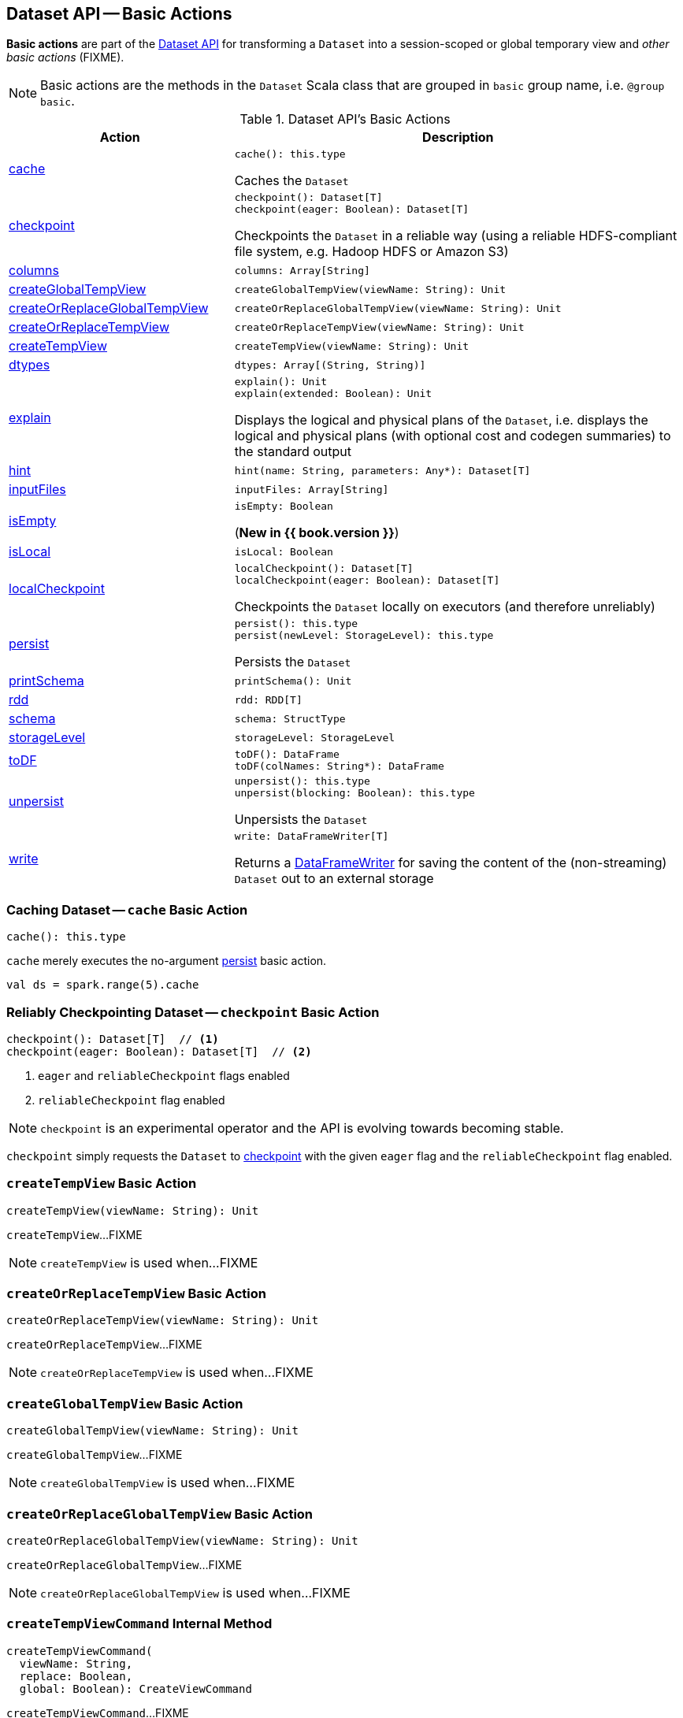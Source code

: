== Dataset API -- Basic Actions

*Basic actions* are part of the <<spark-sql-dataset-operators.adoc#, Dataset API>> for transforming a `Dataset` into a session-scoped or global temporary view and _other basic actions_ (FIXME).

NOTE: Basic actions are the methods in the `Dataset` Scala class that are grouped in `basic` group name, i.e. `@group basic`.

[[methods]]
.Dataset API's Basic Actions
[cols="1,2",options="header",width="100%"]
|===
| Action
| Description

| <<cache, cache>>
a|

[source, scala]
----
cache(): this.type
----

Caches the `Dataset`

| <<checkpoint, checkpoint>>
a|

[source, scala]
----
checkpoint(): Dataset[T]
checkpoint(eager: Boolean): Dataset[T]
----

Checkpoints the `Dataset` in a reliable way (using a reliable HDFS-compliant file system, e.g. Hadoop HDFS or Amazon S3)

| <<columns, columns>>
a|

[source, scala]
----
columns: Array[String]
----

| <<createGlobalTempView, createGlobalTempView>>
a|

[source, scala]
----
createGlobalTempView(viewName: String): Unit
----

| <<createOrReplaceGlobalTempView, createOrReplaceGlobalTempView>>
a|

[source, scala]
----
createOrReplaceGlobalTempView(viewName: String): Unit
----

| <<createOrReplaceTempView, createOrReplaceTempView>>
a|

[source, scala]
----
createOrReplaceTempView(viewName: String): Unit
----

| <<createTempView, createTempView>>
a|

[source, scala]
----
createTempView(viewName: String): Unit
----

| <<dtypes, dtypes>>
a|

[source, scala]
----
dtypes: Array[(String, String)]
----

| <<explain, explain>>
a|

[source, scala]
----
explain(): Unit
explain(extended: Boolean): Unit
----

Displays the logical and physical plans of the `Dataset`, i.e. displays the logical and physical plans (with optional cost and codegen summaries) to the standard output

| <<hint, hint>>
a|

[source, scala]
----
hint(name: String, parameters: Any*): Dataset[T]
----

| <<inputFiles, inputFiles>>
a|

[source, scala]
----
inputFiles: Array[String]
----

| <<isEmpty, isEmpty>>
a|

[source, scala]
----
isEmpty: Boolean
----

(*New in {{ book.version }}*)

| <<isLocal, isLocal>>
a|

[source, scala]
----
isLocal: Boolean
----

| <<localCheckpoint, localCheckpoint>>
a|

[source, scala]
----
localCheckpoint(): Dataset[T]
localCheckpoint(eager: Boolean): Dataset[T]
----

Checkpoints the `Dataset` locally on executors (and therefore unreliably)

| <<persist, persist>>
a|

[source, scala]
----
persist(): this.type
persist(newLevel: StorageLevel): this.type
----

Persists the `Dataset`

| <<printSchema, printSchema>>
a|

[source, scala]
----
printSchema(): Unit
----

| <<rdd, rdd>>
a|

[source, scala]
----
rdd: RDD[T]
----

| <<schema, schema>>
a|

[source, scala]
----
schema: StructType
----

| <<storageLevel, storageLevel>>
a|

[source, scala]
----
storageLevel: StorageLevel
----

| <<toDF, toDF>>
a|

[source, scala]
----
toDF(): DataFrame
toDF(colNames: String*): DataFrame
----

| <<unpersist, unpersist>>
a|

[source, scala]
----
unpersist(): this.type
unpersist(blocking: Boolean): this.type
----

Unpersists the `Dataset`

| <<write, write>>
a|

[source, scala]
----
write: DataFrameWriter[T]
----

Returns a <<spark-sql-DataFrameWriter.adoc#, DataFrameWriter>> for saving the content of the (non-streaming) `Dataset` out to an external storage
|===

=== [[cache]] Caching Dataset -- `cache` Basic Action

[source, scala]
----
cache(): this.type
----

`cache` merely executes the no-argument <<spark-sql-dataset-operators.adoc#persist, persist>> basic action.

[source, scala]
----
val ds = spark.range(5).cache
----

=== [[checkpoint]] Reliably Checkpointing Dataset -- `checkpoint` Basic Action

[source, scala]
----
checkpoint(): Dataset[T]  // <1>
checkpoint(eager: Boolean): Dataset[T]  // <2>
----
<1> `eager` and `reliableCheckpoint` flags enabled
<2> `reliableCheckpoint` flag enabled

NOTE: `checkpoint` is an experimental operator and the API is evolving towards becoming stable.

`checkpoint` simply requests the `Dataset` to <<checkpoint-internal, checkpoint>> with the given `eager` flag and the `reliableCheckpoint` flag enabled.

=== [[createTempView]] `createTempView` Basic Action

[source, scala]
----
createTempView(viewName: String): Unit
----

`createTempView`...FIXME

NOTE: `createTempView` is used when...FIXME

=== [[createOrReplaceTempView]] `createOrReplaceTempView` Basic Action

[source, scala]
----
createOrReplaceTempView(viewName: String): Unit
----

`createOrReplaceTempView`...FIXME

NOTE: `createOrReplaceTempView` is used when...FIXME

=== [[createGlobalTempView]] `createGlobalTempView` Basic Action

[source, scala]
----
createGlobalTempView(viewName: String): Unit
----

`createGlobalTempView`...FIXME

NOTE: `createGlobalTempView` is used when...FIXME

=== [[createOrReplaceGlobalTempView]] `createOrReplaceGlobalTempView` Basic Action

[source, scala]
----
createOrReplaceGlobalTempView(viewName: String): Unit
----

`createOrReplaceGlobalTempView`...FIXME

NOTE: `createOrReplaceGlobalTempView` is used when...FIXME

=== [[createTempViewCommand]] `createTempViewCommand` Internal Method

[source, scala]
----
createTempViewCommand(
  viewName: String,
  replace: Boolean,
  global: Boolean): CreateViewCommand
----

`createTempViewCommand`...FIXME

NOTE: `createTempViewCommand` is used when the following `Dataset` operators are used: <<spark-sql-dataset-operators.adoc#createTempView, Dataset.createTempView>>, <<spark-sql-dataset-operators.adoc#createOrReplaceTempView, Dataset.createOrReplaceTempView>>, <<spark-sql-dataset-operators.adoc#createGlobalTempView, Dataset.createGlobalTempView>> and <<spark-sql-dataset-operators.adoc#createOrReplaceGlobalTempView, Dataset.createOrReplaceGlobalTempView>>.

=== [[explain]] Displaying Logical and Physical Plans, Their Cost and Codegen -- `explain` Basic Action

[source, scala]
----
explain(): Unit // <1>
explain(extended: Boolean): Unit
----
<1> Turns the `extended` flag on

`explain` prints the link:spark-sql-LogicalPlan.adoc[logical] and (with `extended` flag enabled) link:spark-sql-SparkPlan.adoc[physical] plans, their cost and codegen to the console.

TIP: Use `explain` to review the structured queries and optimizations applied.

Internally, `explain` creates a link:spark-sql-LogicalPlan-ExplainCommand.adoc[ExplainCommand] logical command and requests `SessionState` to link:spark-sql-SessionState.adoc#executePlan[execute it] (to get a link:spark-sql-QueryExecution.adoc[QueryExecution] back).

NOTE: `explain` uses link:spark-sql-LogicalPlan-ExplainCommand.adoc[ExplainCommand] logical command that, when link:spark-sql-LogicalPlan-ExplainCommand.adoc#run[executed], gives different text representations of link:spark-sql-QueryExecution.adoc[QueryExecution] (for the Dataset's link:spark-sql-LogicalPlan.adoc[LogicalPlan]) depending on the flags (e.g. extended, codegen, and cost which are disabled by default).

`explain` then requests `QueryExecution` for the link:spark-sql-QueryExecution.adoc#executedPlan[optimized physical query plan] and link:spark-sql-SparkPlan.adoc#executeCollect[collects the records] (as link:spark-sql-InternalRow.adoc[InternalRow] objects).

[NOTE]
====
`explain` uses Dataset's link:spark-sql-Dataset.adoc#sparkSession[SparkSession] to link:spark-sql-SparkSession.adoc#sessionState[access the current `SessionState`].
====

In the end, `explain` goes over the `InternalRow` records and converts them to lines to display to console.

NOTE: `explain` "converts" an `InternalRow` record to a line using link:spark-sql-InternalRow.adoc#getString[getString] at position `0`.

TIP: If you are serious about query debugging you could also use the link:spark-sql-debugging-query-execution.adoc[Debugging Query Execution facility].

[source, scala]
----
scala> spark.range(10).explain(extended = true)
== Parsed Logical Plan ==
Range (0, 10, step=1, splits=Some(8))

== Analyzed Logical Plan ==
id: bigint
Range (0, 10, step=1, splits=Some(8))

== Optimized Logical Plan ==
Range (0, 10, step=1, splits=Some(8))

== Physical Plan ==
*Range (0, 10, step=1, splits=Some(8))
----

=== [[hint]] Specifying Hint -- `hint` Basic Action

[source, scala]
----
hint(name: String, parameters: Any*): Dataset[T]
----

`hint` operator is part of link:spark-sql-hint-framework.adoc[Hint Framework] to specify a *hint* (by `name` and `parameters`) for a `Dataset`.

Internally, `hint` simply attaches link:spark-sql-LogicalPlan-UnresolvedHint.adoc[UnresolvedHint] unary logical operator to an "analyzed" `Dataset` (i.e. the link:spark-sql-Dataset.adoc#logicalPlan[analyzed logical plan] of a `Dataset`).

[source, scala]
----
val ds = spark.range(3)
val plan = ds.queryExecution.logical
scala> println(plan.numberedTreeString)
00 Range (0, 3, step=1, splits=Some(8))

// Attach a hint
val dsHinted = ds.hint("myHint", 100, true)
val plan = dsHinted.queryExecution.logical
scala> println(plan.numberedTreeString)
00 'UnresolvedHint myHint, [100, true]
01 +- Range (0, 3, step=1, splits=Some(8))
----

NOTE: `hint` adds an <<spark-sql-LogicalPlan-UnresolvedHint.adoc#, UnresolvedHint>> unary logical operator to an analyzed logical plan that indirectly triggers link:spark-sql-QueryExecution.adoc#analyzed[analysis phase] that executes link:spark-sql-LogicalPlan-Command.adoc[logical commands] and their unions as well as resolves all hints that have already been added to a logical plan.

[source, scala]
----
// FIXME Demo with UnresolvedHint
----

=== [[localCheckpoint]] Locally Checkpointing Dataset -- `localCheckpoint` Basic Action

[source, scala]
----
localCheckpoint(): Dataset[T] // <1>
localCheckpoint(eager: Boolean): Dataset[T]
----
<1> `eager` flag enabled

`localCheckpoint` simply uses <<checkpoint, Dataset.checkpoint>> operator with the input `eager` flag and `reliableCheckpoint` flag disabled (`false`).

=== [[checkpoint-internal]] `checkpoint` Internal Method

[source, scala]
----
checkpoint(eager: Boolean, reliableCheckpoint: Boolean): Dataset[T]
----

`checkpoint` requests link:spark-sql-Dataset.adoc#queryExecution[QueryExecution] (of the `Dataset`) to link:spark-sql-QueryExecution.adoc#toRdd[generate an RDD of internal binary rows] (aka `internalRdd`) and then requests the RDD to make a copy of all the rows (by adding a `MapPartitionsRDD`).

Depending on `reliableCheckpoint` flag, `checkpoint` marks the RDD for (reliable) checkpointing (`true`) or local checkpointing (`false`).

With `eager` flag on, `checkpoint` counts the number of records in the RDD (by executing `RDD.count`) that gives the effect of immediate eager checkpointing.

`checkpoint` requests link:spark-sql-Dataset.adoc#queryExecution[QueryExecution] (of the `Dataset`) for link:spark-sql-QueryExecution.adoc#executedPlan[optimized physical query plan] (the plan is used to get the link:spark-sql-SparkPlan.adoc#outputPartitioning[outputPartitioning] and link:spark-sql-SparkPlan.adoc#outputOrdering[outputOrdering] for the result `Dataset`).

In the end, `checkpoint` link:spark-sql-Dataset.adoc#ofRows[creates a DataFrame] with a new link:spark-sql-LogicalPlan-LogicalRDD.adoc#creating-instance[logical plan node for scanning data from an RDD of InternalRows] (`LogicalRDD`).

NOTE: `checkpoint` is used in the `Dataset` <<spark-sql-Dataset-untyped-transformations.adoc#, untyped transformations>>, i.e. <<spark-sql-Dataset-untyped-transformations.adoc#checkpoint, checkpoint>> and <<spark-sql-Dataset-untyped-transformations.adoc#localCheckpoint, localCheckpoint>>.

=== [[persist]] Persisting Dataset -- `persist` Basic Action

[source, scala]
----
persist(): this.type
persist(newLevel: StorageLevel): this.type
----

`persist` caches the `Dataset` using the default storage level `MEMORY_AND_DISK` or `newLevel` and returns it.

Internally, `persist` requests `CacheManager` to link:spark-sql-CacheManager.adoc#cacheQuery[cache the structured query] (that is accessible through link:spark-sql-SharedState.adoc[SharedState] of the current link:spark-sql-SparkSession.adoc[SparkSession]).

CAUTION: FIXME

=== [[rdd]] Generating RDD of Internal Binary Rows -- `rdd` Basic Action

[source, scala]
----
rdd: RDD[T]
----

Whenever you are in need to convert a `Dataset` into a `RDD`, executing `rdd` method gives you the RDD of the proper input object type (not link:spark-sql-DataFrame.adoc#features[Row as in DataFrames]) that sits behind the `Dataset`.

[source, scala]
----
scala> val rdd = tokens.rdd
rdd: org.apache.spark.rdd.RDD[Token] = MapPartitionsRDD[11] at rdd at <console>:30
----

Internally, it looks link:spark-sql-ExpressionEncoder.adoc[ExpressionEncoder] (for the `Dataset`) up and accesses the `deserializer` expression. That gives the link:spark-sql-DataType.adoc[DataType] of the result of evaluating the expression.

NOTE: A deserializer expression is used to decode an link:spark-sql-InternalRow.adoc[InternalRow] to an object of type `T`. See link:spark-sql-ExpressionEncoder.adoc[ExpressionEncoder].

It then executes a link:spark-sql-LogicalPlan-DeserializeToObject.adoc[`DeserializeToObject` logical operator] that will produce a `RDD[InternalRow]` that is converted into the proper `RDD[T]` using the `DataType` and `T`.

NOTE: It is a lazy operation that "produces" a `RDD[T]`.

=== [[schema]] Accessing Schema -- `schema` Basic Action

A `Dataset` has a *schema*.

[source, scala]
----
schema: StructType
----

[TIP]
====
You may also use the following methods to learn about the schema:

* `printSchema(): Unit`
* <<spark-sql-Dataset-basic-actions.adoc#explain, explain>>
====

=== [[toDF]] Converting Typed Dataset to Untyped DataFrame -- `toDF` Basic Action

[source, scala]
----
toDF(): DataFrame
toDF(colNames: String*): DataFrame
----

`toDF` converts a link:spark-sql-Dataset.adoc[Dataset] into a link:spark-sql-DataFrame.adoc[DataFrame].

Internally, the empty-argument `toDF` creates a `Dataset[Row]` using the ``Dataset``'s link:spark-sql-SparkSession.adoc[SparkSession] and link:spark-sql-QueryExecution.adoc[QueryExecution] with the encoder being link:spark-sql-RowEncoder.adoc[RowEncoder].

CAUTION: FIXME Describe `toDF(colNames: String*)`

=== [[unpersist]] Unpersisting Cached Dataset -- `unpersist` Basic Action

[source, scala]
----
unpersist(): this.type
unpersist(blocking: Boolean): this.type
----

`unpersist` uncache the `Dataset` possibly by `blocking` the call.

Internally, `unpersist` requests `CacheManager` link:spark-cachemanager.adoc#uncacheQuery[to uncache the query].

CAUTION: FIXME

=== [[write]] Accessing DataFrameWriter (to Describe Writing Dataset) -- `write` Basic Action

[source, scala]
----
write: DataFrameWriter[T]
----

`write` gives link:spark-sql-DataFrameWriter.adoc[DataFrameWriter] for records of type `T`.

[source, scala]
----
import org.apache.spark.sql.{DataFrameWriter, Dataset}
val ints: Dataset[Int] = (0 to 5).toDS
val writer: DataFrameWriter[Int] = ints.write
----

=== [[isEmpty]] `isEmpty` Typed Transformation

[source, scala]
----
isEmpty: Boolean
----

`isEmpty`...FIXME

=== [[isLocal]] `isLocal` Typed Transformation

[source, scala]
----
isLocal: Boolean
----

`isLocal`...FIXME
